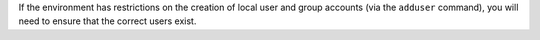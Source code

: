 .. The contents of this file may be included in multiple topics.
.. This file should not be changed in a way that hinders its ability to appear in multiple documentation sets.

If the environment has restrictions on the creation of local user and group accounts (via the ``adduser`` command), you will need to ensure that the correct users exist.
